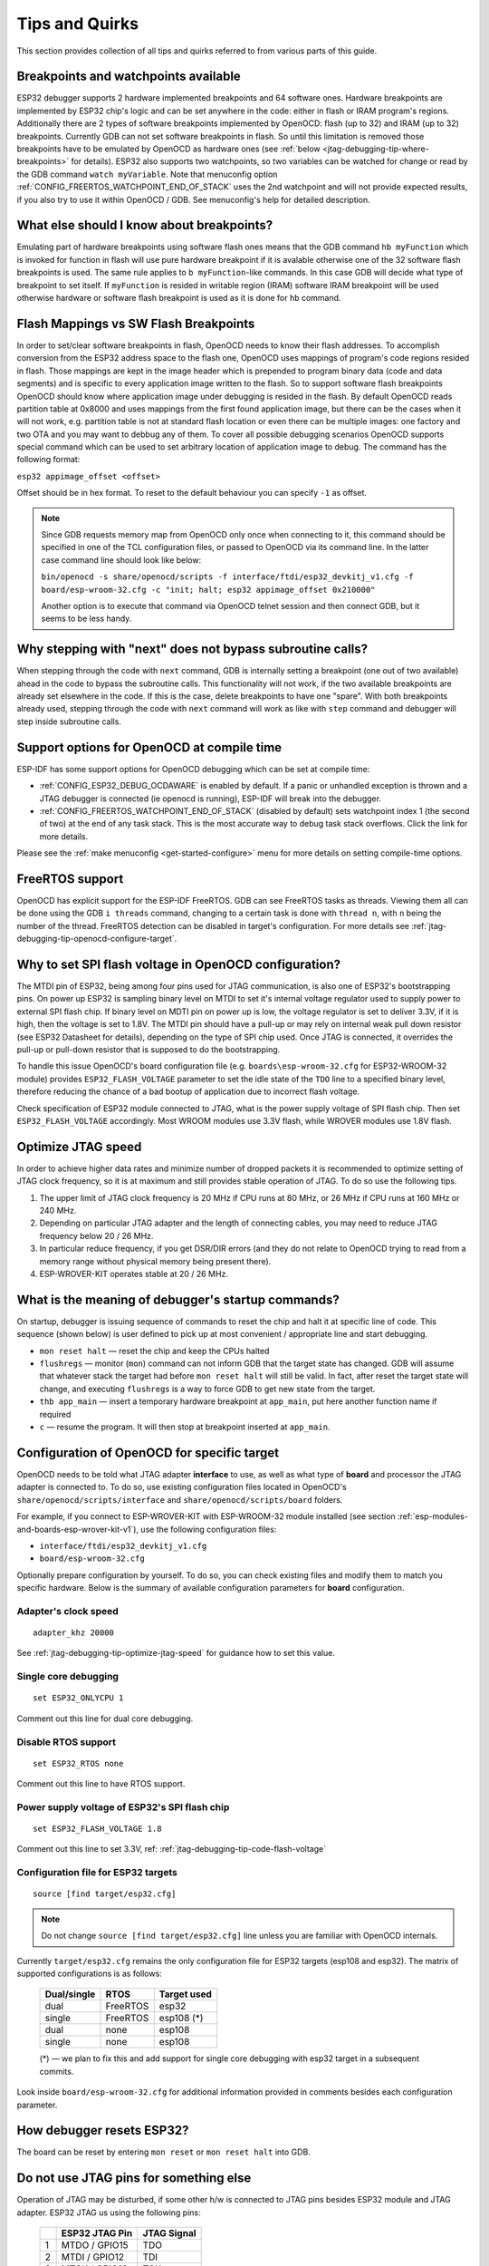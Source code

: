 Tips and Quirks
---------------

This section provides collection of all tips and quirks referred to from various parts of this guide.


.. _jtag-debugging-tip-breakpoints:

Breakpoints and watchpoints available
^^^^^^^^^^^^^^^^^^^^^^^^^^^^^^^^^^^^^

ESP32 debugger supports 2 hardware implemented breakpoints and 64 software ones. Hardware breakpoints are implemented by ESP32 chip's logic and can be set anywhere in the code: either in flash or IRAM program's regions. Additionally there are 2 types of software breakpoints implemented by OpenOCD: flash (up to 32) and IRAM (up to 32) breakpoints. Currently GDB can not set software breakpoints in flash. So until this limitation is removed those breakpoints have to be emulated by OpenOCD as hardware ones (see :ref:`below <jtag-debugging-tip-where-breakpoints>` for details). ESP32 also supports two watchpoints, so two variables can be watched for change or read by the GDB command ``watch myVariable``. Note that menuconfig option :ref:`CONFIG_FREERTOS_WATCHPOINT_END_OF_STACK` uses the 2nd watchpoint and will not provide expected results, if you also try to use it within OpenOCD / GDB. See menuconfig's help for detailed description.


.. _jtag-debugging-tip-where-breakpoints:

What else should I know about breakpoints?
^^^^^^^^^^^^^^^^^^^^^^^^^^^^^^^^^^^^^^^^^^

Emulating part of hardware breakpoints using software flash ones means that the GDB command ``hb myFunction`` which is invoked for function in flash will use pure hardware breakpoint if it is avalable otherwise one of the 32 software flash breakpoints is used. The same rule applies to ``b myFunction``-like commands. In this case GDB will decide what type of breakpoint to set itself. If ``myFunction`` is resided in writable region (IRAM) software IRAM breakpoint will be used otherwise hardware or software flash breakpoint is used as it is done for ``hb`` command.


.. _jtag-debugging-tip-flash-mappings:

Flash Mappings vs SW Flash Breakpoints
^^^^^^^^^^^^^^^^^^^^^^^^^^^^^^^^^^^^^^

In order to set/clear software breakpoints in flash, OpenOCD needs to know their flash addresses. To accomplish conversion from the ESP32 address space to the flash one, OpenOCD uses mappings of program's code regions resided in flash. Those mappings are kept in the image header which is prepended to program binary data (code and data segments) and is specific to every application image written to the flash. So to support software flash breakpoints OpenOCD should know where application image under debugging is resided in the flash. By default OpenOCD reads partition table at 0x8000 and uses mappings from the first found application image, but there can be the cases when it will not work, e.g. partition table is not at standard flash location or even there can be multiple images: one factory and two OTA and you may want to debbug any of them. To cover all possible debugging scenarios OpenOCD supports special command which can be used to set arbitrary location of application image to debug. The command has the following format: 

``esp32 appimage_offset <offset>`` 

Offset should be in hex format. To reset to the default behaviour you can specify ``-1`` as offset.

.. note::

    Since GDB requests memory map from OpenOCD only once when connecting to it, this command should be specified in one of the TCL configuration files, or passed to OpenOCD via its command line. In the latter case command line should look like below:

    ``bin/openocd -s share/openocd/scripts -f interface/ftdi/esp32_devkitj_v1.cfg -f board/esp-wroom-32.cfg -c "init; halt; esp32 appimage_offset 0x210000"``

    Another option is to execute that command via OpenOCD telnet session and then connect GDB, but it seems to be less handy.

.. _jtag-debugging-tip-why-next-works-as-step:

Why stepping with "next" does not bypass subroutine calls?
^^^^^^^^^^^^^^^^^^^^^^^^^^^^^^^^^^^^^^^^^^^^^^^^^^^^^^^^^^

When stepping through the code with ``next`` command, GDB is internally setting a breakpoint (one out of two available) ahead in the code to bypass the subroutine calls. This functionality will not work, if the two available breakpoints are already set elsewhere in the code. If this is the case, delete breakpoints to have one "spare". With both breakpoints already used, stepping through the code with ``next`` command will work as like with ``step`` command and debugger will step inside subroutine calls.


.. _jtag-debugging-tip-code-options:

Support options for OpenOCD at compile time
^^^^^^^^^^^^^^^^^^^^^^^^^^^^^^^^^^^^^^^^^^^

ESP-IDF has some support options for OpenOCD debugging which can be set at compile time:

* :ref:`CONFIG_ESP32_DEBUG_OCDAWARE` is enabled by default. If a panic or unhandled exception is thrown and a JTAG debugger is connected (ie openocd is running), ESP-IDF will break into the debugger.
* :ref:`CONFIG_FREERTOS_WATCHPOINT_END_OF_STACK` (disabled by default) sets watchpoint index 1 (the second of two) at the end of any task stack. This is the most accurate way to debug task stack overflows. Click the link for more details.

Please see the :ref:`make menuconfig <get-started-configure>` menu for more details on setting compile-time options.

.. _jtag-debugging-tip-freertos-support:

FreeRTOS support
^^^^^^^^^^^^^^^^

OpenOCD has explicit support for the ESP-IDF FreeRTOS. GDB can see FreeRTOS tasks as threads. Viewing them all can be done using the GDB ``i threads`` command, changing to a certain task is done with ``thread n``, with ``n`` being the number of the thread. FreeRTOS detection can be disabled in target's configuration. For more details see :ref:`jtag-debugging-tip-openocd-configure-target`.


.. _jtag-debugging-tip-code-flash-voltage:

Why to set SPI flash voltage in OpenOCD configuration?
^^^^^^^^^^^^^^^^^^^^^^^^^^^^^^^^^^^^^^^^^^^^^^^^^^^^^^

The MTDI pin of ESP32, being among four pins used for JTAG communication, is also one of ESP32's bootstrapping pins. On power up ESP32 is sampling binary level on MTDI to set it's internal voltage regulator used to supply power to external SPI flash chip. If binary level on MDTI pin on power up is low, the voltage regulator is set to deliver 3.3V, if it is high, then the voltage is set to 1.8V. The MTDI pin should have a pull-up or may rely on internal weak pull down resistor (see ESP32 Datasheet for details), depending on the type of SPI chip used. Once JTAG is connected, it overrides the pull-up or pull-down resistor that is supposed to do the bootstrapping. 

To handle this issue OpenOCD's board configuration file (e.g. ``boards\esp-wroom-32.cfg`` for ESP32-WROOM-32 module) provides ``ESP32_FLASH_VOLTAGE`` parameter to set the idle state of the ``TDO`` line to a specified binary level, therefore reducing the chance of a bad bootup of application due to incorrect flash voltage.

Check specification of ESP32 module connected to JTAG, what is the power supply voltage of SPI flash chip. Then set ``ESP32_FLASH_VOLTAGE`` accordingly. Most WROOM modules use 3.3V flash, while WROVER modules use 1.8V flash. 


.. _jtag-debugging-tip-optimize-jtag-speed:

Optimize JTAG speed
^^^^^^^^^^^^^^^^^^^

In order to achieve higher data rates and minimize number of dropped packets it is recommended to optimize setting of JTAG clock frequency, so it is at maximum and still provides stable operation of JTAG. To do so use the following tips.

1.  The upper limit of JTAG clock frequency is 20 MHz if CPU runs at 80 MHz, or 26 MHz if CPU runs at 160 MHz or 240 MHz.
2.  Depending on particular JTAG adapter and the length of connecting cables, you may need to reduce JTAG frequency below 20 / 26 MHz.
3.  In particular reduce frequency, if you get DSR/DIR errors (and they do not relate to OpenOCD trying to read from a memory range without physical memory being present there).
4.  ESP-WROVER-KIT operates stable at 20 / 26 MHz.


.. _jtag-debugging-tip-debugger-startup-commands:

What is the meaning of debugger's startup commands?
^^^^^^^^^^^^^^^^^^^^^^^^^^^^^^^^^^^^^^^^^^^^^^^^^^^

On startup, debugger is issuing sequence of commands to reset the chip and halt it at specific line of code. This sequence (shown below) is user defined to pick up at most convenient / appropriate line and start debugging. 

* ``mon reset halt`` — reset the chip and keep the CPUs halted
* ``flushregs`` — monitor (``mon``) command can not inform GDB that the target state has changed. GDB will assume that whatever stack the target had before ``mon reset halt`` will still be valid. In fact, after reset the target state will change, and executing ``flushregs`` is a way to force GDB to get new state from the target.
* ``thb app_main`` — insert a temporary hardware breakpoint at ``app_main``, put here another function name if required
* ``c`` — resume the program. It will then stop at breakpoint inserted at ``app_main``.


.. _jtag-debugging-tip-openocd-configure-target:

Configuration of OpenOCD for specific target
^^^^^^^^^^^^^^^^^^^^^^^^^^^^^^^^^^^^^^^^^^^^

OpenOCD needs to be told what JTAG adapter **interface** to use, as well as what type of **board** and processor the JTAG adapter is connected to. To do so, use existing configuration files located in OpenOCD's ``share/openocd/scripts/interface`` and ``share/openocd/scripts/board`` folders. 

For example, if you connect to ESP-WROVER-KIT with ESP-WROOM-32 module installed (see section :ref:`esp-modules-and-boards-esp-wrover-kit-v1`), use the following configuration files:

* ``interface/ftdi/esp32_devkitj_v1.cfg``
* ``board/esp-wroom-32.cfg``

Optionally prepare configuration by yourself. To do so, you can check existing files and modify them to match you specific hardware. Below is the summary of available configuration parameters for **board** configuration.


.. highlight:: none

Adapter's clock speed
""""""""""""""""""""""

::

    adapter_khz 20000

See :ref:`jtag-debugging-tip-optimize-jtag-speed` for guidance how to set this value.


Single core debugging
"""""""""""""""""""""

::

    set ESP32_ONLYCPU 1

Comment out this line for dual core debugging.


Disable RTOS support
""""""""""""""""""""

::

    set ESP32_RTOS none

Comment out this line to have RTOS support.


Power supply voltage of ESP32's SPI flash chip
""""""""""""""""""""""""""""""""""""""""""""""

::

    set ESP32_FLASH_VOLTAGE 1.8

Comment out this line to set 3.3V, ref: :ref:`jtag-debugging-tip-code-flash-voltage`


Configuration file for ESP32 targets
""""""""""""""""""""""""""""""""""""

::

    source [find target/esp32.cfg]

.. note::

    Do not change ``source [find target/esp32.cfg]`` line unless you are familiar with OpenOCD internals.

Currently ``target/esp32.cfg`` remains the only configuration file for ESP32 targets (esp108 and esp32). The matrix of supported configurations is as follows:

    +---------------+---------------+---------------+
    | Dual/single   | RTOS          | Target used   |
    +===============+===============+===============+
    | dual          | FreeRTOS      | esp32         |
    +---------------+---------------+---------------+
    | single        | FreeRTOS      | esp108 (*)    |
    +---------------+---------------+---------------+
    | dual          | none          | esp108        |
    +---------------+---------------+---------------+
    | single        | none          | esp108        |
    +---------------+---------------+---------------+

    (*) — we plan to fix this and add support for single core debugging with esp32 target in a subsequent commits.

Look inside ``board/esp-wroom-32.cfg`` for additional information provided in comments besides each configuration parameter.


.. _jtag-debugging-tip-reset-by-debugger:

How debugger resets ESP32?
^^^^^^^^^^^^^^^^^^^^^^^^^^

The board can be reset by entering ``mon reset`` or ``mon reset halt`` into GDB.


.. _jtag-debugging-tip-jtag-pins-reconfigured:

Do not use JTAG pins for something else
^^^^^^^^^^^^^^^^^^^^^^^^^^^^^^^^^^^^^^^

Operation of JTAG may be disturbed, if some other h/w is connected to JTAG pins besides ESP32 module and JTAG adapter. ESP32 JTAG us using the following pins:

    +---+----------------+-------------+
    |   | ESP32 JTAG Pin | JTAG Signal |
    +===+================+=============+
    | 1 | MTDO / GPIO15  | TDO         |
    +---+----------------+-------------+
    | 2 | MTDI / GPIO12  | TDI         |
    +---+----------------+-------------+
    | 3 | MTCK / GPIO13  | TCK         |
    +---+----------------+-------------+
    | 4 | MTMS / GPIO14  | TMS         |
    +---+----------------+-------------+

JTAG communication will likely fail, if configuration of JTAG pins is changed by user application. If OpenOCD initializes correctly (detects the two Tensilica cores), but loses sync and spews out a lot of DTR/DIR errors when the program is ran, it is likely that the application reconfigures the JTAG pins to something else, or the user forgot to connect Vtar to a JTAG adapter that needed it. 

.. highlight:: none

Below is an excerpt from series of errors reported by GDB after the application stepped into the code that reconfigured MTDO / GPIO15 to be an input::

    cpu0: xtensa_resume (line 431): DSR (FFFFFFFF) indicates target still busy!
    cpu0: xtensa_resume (line 431): DSR (FFFFFFFF) indicates DIR instruction generated an exception!
    cpu0: xtensa_resume (line 431): DSR (FFFFFFFF) indicates DIR instruction generated an overrun!
    cpu1: xtensa_resume (line 431): DSR (FFFFFFFF) indicates target still busy!
    cpu1: xtensa_resume (line 431): DSR (FFFFFFFF) indicates DIR instruction generated an exception!
    cpu1: xtensa_resume (line 431): DSR (FFFFFFFF) indicates DIR instruction generated an overrun!


.. _jtag-debugging-tip-reporting-issues:

Reporting issues with OpenOCD / GDB
^^^^^^^^^^^^^^^^^^^^^^^^^^^^^^^^^^^

In case you encounter a problem with OpenOCD or GDB programs itself and do not find a solution searching available resources on the web, open an issue in the OpenOCD issue tracker under https://github.com/espressif/openocd-esp32/issues. 

1.  In issue report provide details of your configuration:

    a. JTAG adapter type.
    b. Release of ESP-IDF used to compile and load application that is being debugged.
    c. Details of OS used for debugging.
    d. Is OS running natively on a PC or on a virtual machine?

2.  Create a simple example that is representative to observed issue. Describe steps how to reproduce it. In such an example debugging should not be affected by non-deterministic behaviour introduced by the Wi-Fi stack, so problems will likely be easier to reproduce, if encountered once.

.. highlight:: bash

3.  Prepare logs from debugging session by adding additional parameters to start up commands.

    OpenOCD:

        ::

            bin/openocd -l openocd_log.txt -d 3 -s share/openocd/scripts -f interface/ftdi/esp32_devkitj_v1.cfg -f board/esp-wroom-32.cfg

        Logging to a file this way will prevent information displayed on the terminal. This may be a good thing taken amount of information provided, when increased debug level ``-d 3`` is set. If you still like to see the log on the screen, then use another command instead:

        ::

            bin/openocd -d 3 -s share/openocd/scripts -f interface/ftdi/esp32_devkitj_v1.cfg -f board/esp-wroom-32.cfg 2>&1 | tee openocd.log

        .. note::

            See :ref:`jtag-debugging-building-openocd` for slightly different command format, when running OpenOCD built from sources.

    Debugger:

        ::

           xtensa-esp32-elf-gdb -ex "set remotelogfile gdb_log.txt" <all other options>

        Optionally add command ``remotelogfile gdb_log.txt`` to the ``gdbinit`` file.


4.  Attach both ``openocd_log.txt`` and ``gdb_log.txt`` files to your issue report.

